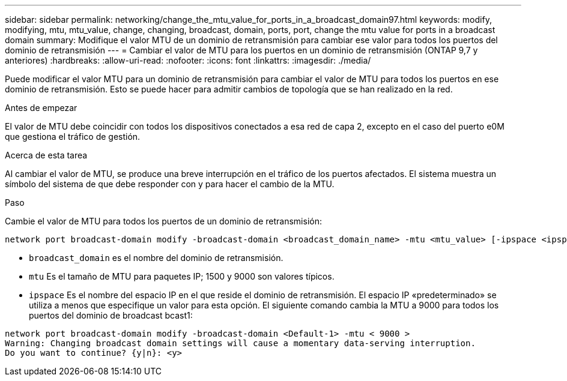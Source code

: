 ---
sidebar: sidebar 
permalink: networking/change_the_mtu_value_for_ports_in_a_broadcast_domain97.html 
keywords: modify, modifying, mtu, mtu_value, change, changing, broadcast, domain, ports, port, change the mtu value for ports in a broadcast domain 
summary: Modifique el valor MTU de un dominio de retransmisión para cambiar ese valor para todos los puertos del dominio de retransmisión 
---
= Cambiar el valor de MTU para los puertos en un dominio de retransmisión (ONTAP 9,7 y anteriores)
:hardbreaks:
:allow-uri-read: 
:nofooter: 
:icons: font
:linkattrs: 
:imagesdir: ./media/


[role="lead"]
Puede modificar el valor MTU para un dominio de retransmisión para cambiar el valor de MTU para todos los puertos en ese dominio de retransmisión. Esto se puede hacer para admitir cambios de topología que se han realizado en la red.

.Antes de empezar
El valor de MTU debe coincidir con todos los dispositivos conectados a esa red de capa 2, excepto en el caso del puerto e0M que gestiona el tráfico de gestión.

.Acerca de esta tarea
Al cambiar el valor de MTU, se produce una breve interrupción en el tráfico de los puertos afectados. El sistema muestra un símbolo del sistema de que debe responder con y para hacer el cambio de la MTU.

.Paso
Cambie el valor de MTU para todos los puertos de un dominio de retransmisión:

....
network port broadcast-domain modify -broadcast-domain <broadcast_domain_name> -mtu <mtu_value> [-ipspace <ipspace_name>]
....
* `broadcast_domain` es el nombre del dominio de retransmisión.
* `mtu` Es el tamaño de MTU para paquetes IP; 1500 y 9000 son valores típicos.
* `ipspace` Es el nombre del espacio IP en el que reside el dominio de retransmisión. El espacio IP «predeterminado» se utiliza a menos que especifique un valor para esta opción. El siguiente comando cambia la MTU a 9000 para todos los puertos del dominio de broadcast bcast1:


....
network port broadcast-domain modify -broadcast-domain <Default-1> -mtu < 9000 >
Warning: Changing broadcast domain settings will cause a momentary data-serving interruption.
Do you want to continue? {y|n}: <y>
....